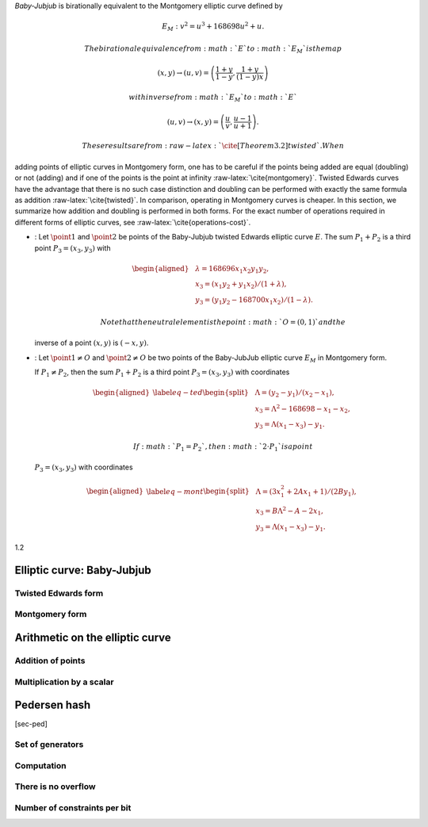 *Baby-Jubjub* is birationally equivalent to the Montgomery elliptic
curve defined by

.. math:: E_M : v^2 = u^3 + 168698 u^2 + u.

 The birational equivalence from :math:`E` to :math:`E_M` is the map

.. math:: (x,y) \to (u,v) = \left( \frac{1 + y}{1 - y} , \frac{1 + y}{(1 - y)x} \right)

 with inverse from :math:`E_M` to :math:`E`

.. math:: (u, v) \to (x, y) = \left(  \frac{u}{v}, \frac{u - 1}{u + 1}   \right).

 These results are from :raw-latex:`\cite[Theorem 3.2]{twisted}`. When
adding points of elliptic curves in Montgomery form, one has to be
careful if the points being added are equal (doubling) or not (adding)
and if one of the points is the point at infinity
:raw-latex:`\cite{montgomery}`. Twisted Edwards curves have the
advantage that there is no such case distinction and doubling can be
performed with exactly the same formula as addition
:raw-latex:`\cite{twisted}`. In comparison, operating in Montgomery
curves is cheaper. In this section, we summarize how addition and
doubling is performed in both forms. For the exact number of operations
required in different forms of elliptic curves, see
:raw-latex:`\cite{operations-cost}`.

-  : Let :math:`\point{1}` and :math:`\point{2}` be points of the
   Baby-Jubjub twisted Edwards elliptic curve :math:`E`. The sum
   :math:`P_1 + P_2` is a third point :math:`P_3 = (x_3, y_3)` with

   .. math::

      \begin{aligned}
                  &\lambda = 168696 x_1x_2y_1y_2,\\
                  &x_3 = (x_1y_2 + y_1x_2) / (1 + \lambda),\\
                  &y_3 = (y_1y_2 - 168700 x_1x_2) / (1 - \lambda).
              \end{aligned}

    Note that the neutral element is the point :math:`O = (0,1)` and the
   inverse of a point :math:`(x,y)` is :math:`(-x,y)`.

-  : Let :math:`\point{1}\not=O` and :math:`\point{2}\not=O` be two
   points of the Baby-JubJub elliptic curve :math:`E_M` in Montgomery
   form.

   If :math:`P_1\not=P_2`, then the sum :math:`P_1 + P_2` is a third
   point :math:`P_3 = (x_3, y_3)` with coordinates

   .. math::

      \begin{aligned}
              \label{eq-ted}
              \begin{split}
                  &\Lambda = (y_2-y_1)/ (x_2-x_1),\\
                  &x_3 = \Lambda^2 - 168698 - x_1 - x_2,\\
                  &y_3 = \Lambda(x_1- x_3) - y_1.
              \end{split}
              \end{aligned}

    If :math:`P_1 = P_2`, then :math:`2\cdot P_1` is a point
   :math:`P_3 = (x_3, y_3)` with coordinates

   .. math::

      \begin{aligned}
              \label{eq-mont}
              \begin{split}
                  &\Lambda = (3x_1^2 + 2Ax_1 + 1)/ (2By_1),\\
                  &x_3 = B\Lambda^2 - A - 2x_1,\\
                  &y_3 = \Lambda(x_1- x_3) - y_1.
              \end{split} 
              \end{aligned}

1.2

Elliptic curve: Baby-Jubjub
===========================

Twisted Edwards form
--------------------

Montgomery form
---------------

Arithmetic on the elliptic curve
================================

Addition of points
------------------

Multiplication by a scalar
--------------------------

Pedersen hash
=============

[sec-ped]

Set of generators
-----------------

Computation
-----------

There is no overflow
--------------------

Number of constraints per bit
-----------------------------
